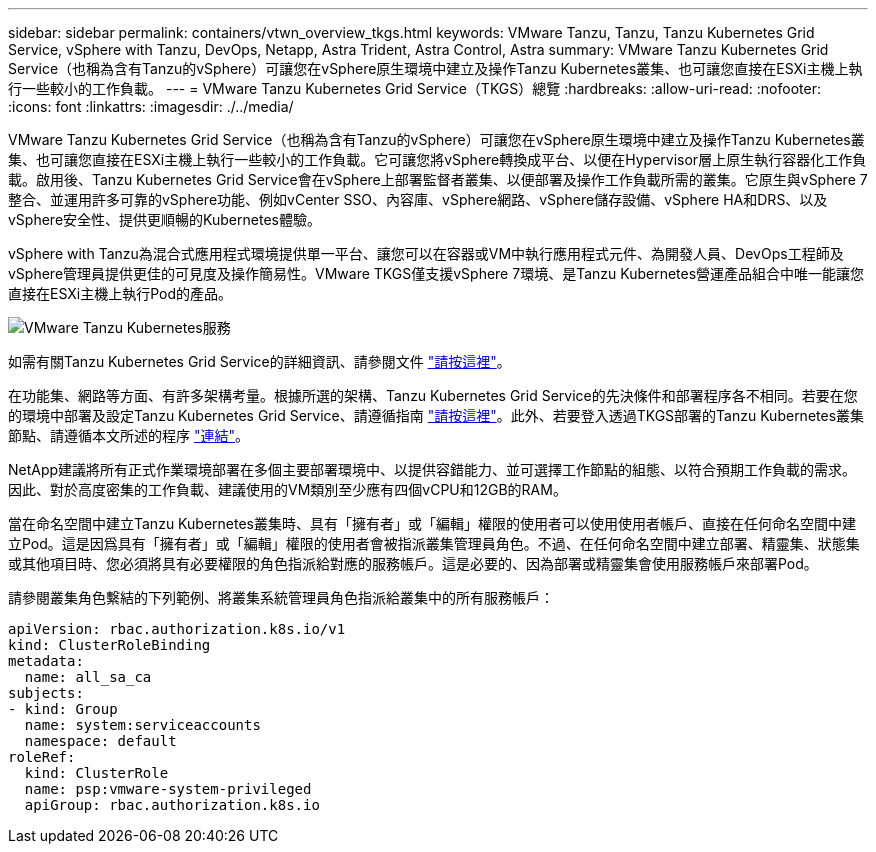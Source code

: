 ---
sidebar: sidebar 
permalink: containers/vtwn_overview_tkgs.html 
keywords: VMware Tanzu, Tanzu, Tanzu Kubernetes Grid Service, vSphere with Tanzu, DevOps, Netapp, Astra Trident, Astra Control, Astra 
summary: VMware Tanzu Kubernetes Grid Service（也稱為含有Tanzu的vSphere）可讓您在vSphere原生環境中建立及操作Tanzu Kubernetes叢集、也可讓您直接在ESXi主機上執行一些較小的工作負載。 
---
= VMware Tanzu Kubernetes Grid Service（TKGS）總覽
:hardbreaks:
:allow-uri-read: 
:nofooter: 
:icons: font
:linkattrs: 
:imagesdir: ./../media/


VMware Tanzu Kubernetes Grid Service（也稱為含有Tanzu的vSphere）可讓您在vSphere原生環境中建立及操作Tanzu Kubernetes叢集、也可讓您直接在ESXi主機上執行一些較小的工作負載。它可讓您將vSphere轉換成平台、以便在Hypervisor層上原生執行容器化工作負載。啟用後、Tanzu Kubernetes Grid Service會在vSphere上部署監督者叢集、以便部署及操作工作負載所需的叢集。它原生與vSphere 7整合、並運用許多可靠的vSphere功能、例如vCenter SSO、內容庫、vSphere網路、vSphere儲存設備、vSphere HA和DRS、以及vSphere安全性、提供更順暢的Kubernetes體驗。

vSphere with Tanzu為混合式應用程式環境提供單一平台、讓您可以在容器或VM中執行應用程式元件、為開發人員、DevOps工程師及vSphere管理員提供更佳的可見度及操作簡易性。VMware TKGS僅支援vSphere 7環境、是Tanzu Kubernetes營運產品組合中唯一能讓您直接在ESXi主機上執行Pod的產品。

image::vtwn_image03.png[VMware Tanzu Kubernetes服務]

如需有關Tanzu Kubernetes Grid Service的詳細資訊、請參閱文件 link:https://docs.vmware.com/en/VMware-vSphere/7.0/vmware-vsphere-with-tanzu/GUID-152BE7D2-E227-4DAA-B527-557B564D9718.html["請按這裡"^]。

在功能集、網路等方面、有許多架構考量。根據所選的架構、Tanzu Kubernetes Grid Service的先決條件和部署程序各不相同。若要在您的環境中部署及設定Tanzu Kubernetes Grid Service、請遵循指南 link:https://docs.vmware.com/en/VMware-vSphere/7.0/vmware-vsphere-with-tanzu/GUID-74EC2571-4352-4E15-838E-5F56C8C68D15.html["請按這裡"^]。此外、若要登入透過TKGS部署的Tanzu Kubernetes叢集節點、請遵循本文所述的程序 https://docs.vmware.com/en/VMware-vSphere/7.0/vmware-vsphere-with-tanzu/GUID-37DC1DF2-119B-4E9E-8CA6-C194F39DDEDA.html["連結"^]。

NetApp建議將所有正式作業環境部署在多個主要部署環境中、以提供容錯能力、並可選擇工作節點的組態、以符合預期工作負載的需求。因此、對於高度密集的工作負載、建議使用的VM類別至少應有四個vCPU和12GB的RAM。

當在命名空間中建立Tanzu Kubernetes叢集時、具有「擁有者」或「編輯」權限的使用者可以使用使用者帳戶、直接在任何命名空間中建立Pod。這是因爲具有「擁有者」或「編輯」權限的使用者會被指派叢集管理員角色。不過、在任何命名空間中建立部署、精靈集、狀態集或其他項目時、您必須將具有必要權限的角色指派給對應的服務帳戶。這是必要的、因為部署或精靈集會使用服務帳戶來部署Pod。

請參閱叢集角色繫結的下列範例、將叢集系統管理員角色指派給叢集中的所有服務帳戶：

[listing]
----
apiVersion: rbac.authorization.k8s.io/v1
kind: ClusterRoleBinding
metadata:
  name: all_sa_ca
subjects:
- kind: Group
  name: system:serviceaccounts
  namespace: default
roleRef:
  kind: ClusterRole
  name: psp:vmware-system-privileged
  apiGroup: rbac.authorization.k8s.io
----